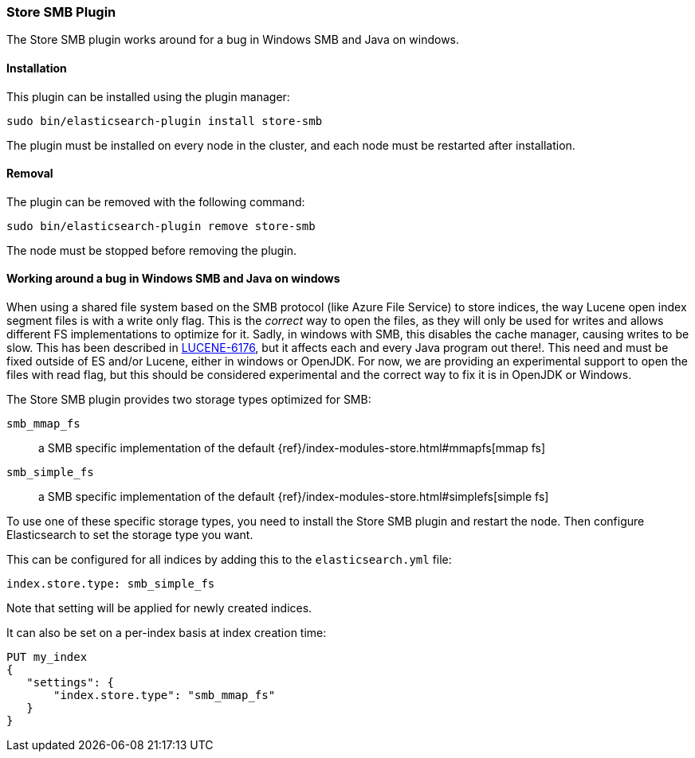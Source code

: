 [[store-smb]]
=== Store SMB Plugin

The Store SMB plugin works around for a bug in Windows SMB and Java on windows.

[[store-smb-install]]
[float]
==== Installation

This plugin can be installed using the plugin manager:

[source,sh]
----------------------------------------------------------------
sudo bin/elasticsearch-plugin install store-smb
----------------------------------------------------------------

The plugin must be installed on every node in the cluster, and each node must
be restarted after installation.

[[store-smb-remove]]
[float]
==== Removal

The plugin can be removed with the following command:

[source,sh]
----------------------------------------------------------------
sudo bin/elasticsearch-plugin remove store-smb
----------------------------------------------------------------

The node must be stopped before removing the plugin.

[[store-smb-usage]]
==== Working around a bug in Windows SMB and Java on windows

When using a shared file system based on the SMB protocol (like Azure File Service) to store indices, the way Lucene
open index segment files is with a write only flag. This is the _correct_ way to open the files, as they will only be
used for writes and allows different FS implementations to optimize for it. Sadly, in windows with SMB, this disables
the cache manager, causing writes to be slow. This has been described in
https://issues.apache.org/jira/browse/LUCENE-6176[LUCENE-6176], but it affects each and every Java program out there!.
This need and must be fixed outside of ES and/or Lucene, either in windows or OpenJDK. For now, we are providing an
experimental support to open the files with read flag, but this should be considered experimental and the correct way
to fix it is in OpenJDK or Windows.

The Store SMB plugin provides two storage types optimized for SMB:

`smb_mmap_fs`::

    a SMB specific implementation of the default
    {ref}/index-modules-store.html#mmapfs[mmap fs]

`smb_simple_fs`::

    a SMB specific implementation of the default
    {ref}/index-modules-store.html#simplefs[simple fs]

To use one of these specific storage types, you need to install the Store SMB plugin and restart the node.
Then configure Elasticsearch to set the storage type you want.

This can be configured for all indices by adding this to the `elasticsearch.yml` file:

[source,yaml]
----
index.store.type: smb_simple_fs
----

Note that setting will be applied for newly created indices.

It can also be set on a per-index basis at index creation time:

[source,json]
----
PUT my_index
{
   "settings": {
       "index.store.type": "smb_mmap_fs"
   }
}
----
// CONSOLE
